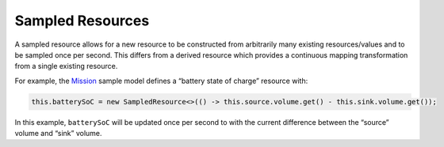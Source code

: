 =================
Sampled Resources
=================

A sampled resource allows for a new resource to be constructed from
arbitrarily many existing resources/values and to be sampled once per
second. This differs from a derived resource which provides a continuous
mapping transformation from a single existing resource.

For example, the
`Mission <https://github.com/NASA-AMMOS/aerie/blob/e3048083b78b7d3b6e2c9479e7f85a35b9047b6d/examples/foo-missionmodel/src/main/java/gov/nasa/jpl/aerie/foomissionmodel/Mission.java>`__
sample model defines a “battery state of charge” resource with:

.. code:: java

   this.batterySoC = new SampledResource<>(() -> this.source.volume.get() - this.sink.volume.get());

In this example, ``batterySoC`` will be updated once per second to with
the current difference between the “source” volume and “sink” volume.
